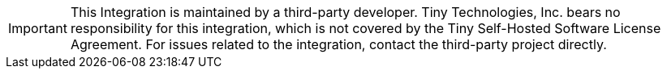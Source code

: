IMPORTANT: This Integration is maintained by a third-party developer. Tiny Technologies, Inc. bears no responsibility for this integration, which is not covered by the Tiny Self-Hosted Software License Agreement. For issues related to the integration, contact the third-party project directly.
